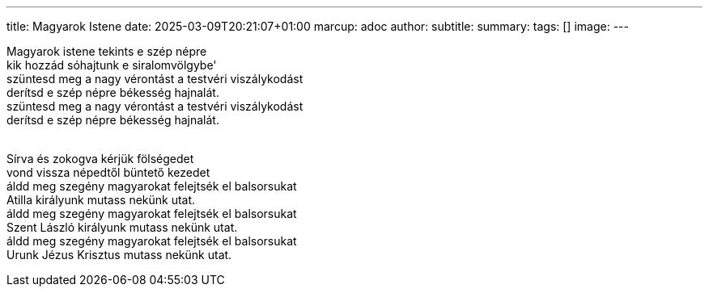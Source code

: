 ---
title: Magyarok Istene
date: 2025-03-09T20:21:07+01:00
marcup: adoc
author:
subtitle:
summary: 
tags: []
image:
---
[%hardbreaks]
Magyarok istene tekints e szép népre
kik hozzád sóhajtunk e siralomvölgybe'
szüntesd meg a nagy vérontást a testvéri viszálykodást
derítsd e szép népre békesség hajnalát.
szüntesd meg a nagy vérontást a testvéri viszálykodást
derítsd e szép népre békesség hajnalát.
&nbsp;

[%hardbreaks]
Sírva és zokogva kérjük fölségedet
vond vissza népedtől büntető kezedet
áldd meg szegény magyarokat felejtsék el balsorsukat
Atilla királyunk mutass nekünk utat.
áldd meg szegény magyarokat felejtsék el balsorsukat
Szent László királyunk mutass nekünk utat.
áldd meg szegény magyarokat felejtsék el balsorsukat
Urunk Jézus Krisztus mutass nekünk utat.
